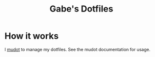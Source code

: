 #+TITLE: Gabe's Dotfiles

* How it works
I [[https://github.com/gabcoh/mudot][mudot]] to manage my dotfiles. See the mudot documentation for usage.
